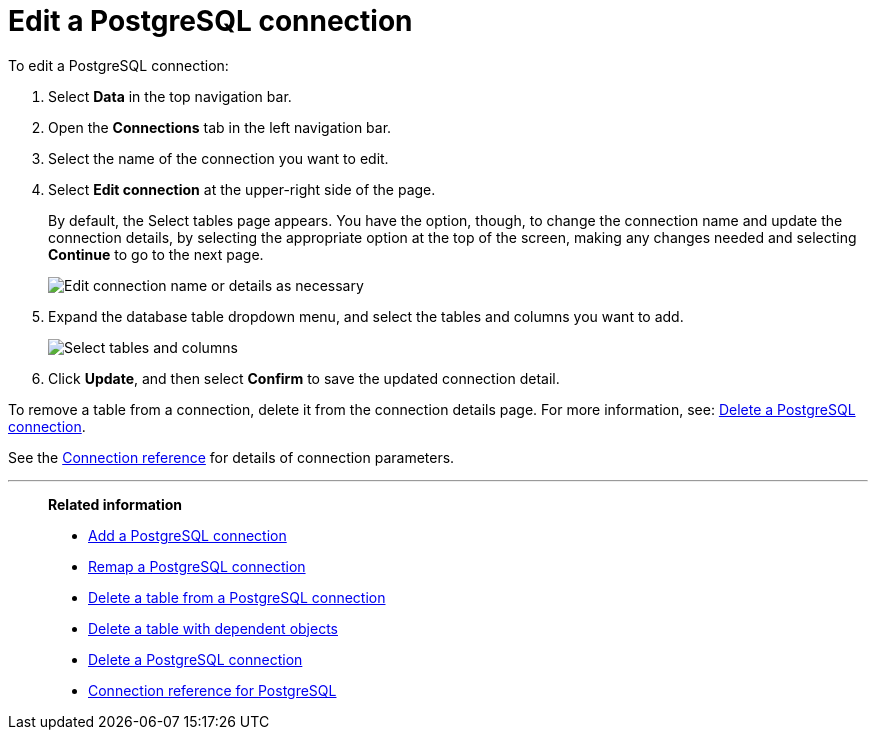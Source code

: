 = Edit a {connection} connection
:last_updated: 9/21/2020
:linkattrs:
:experimental:
:page-layout: default-cloud
:page-aliases:
:description: You can edit a PostgreSQL connection to add tables and columns.
:connection: PostgreSQL

To edit a {connection} connection:

. Select *Data* in the top navigation bar.
. Open the *Connections* tab in the left navigation bar.
. Select the name of the connection you want to edit.
. Select *Edit connection* at the upper-right side of the page.
+
By default, the Select tables page appears.
You have the option, though, to change the connection name and update the connection details, by selecting the appropriate option at the top of the screen, making any changes needed and selecting *Continue* to go to the next page.
+
image::edit_connection_btns.png[Edit connection name or details as necessary]

. Expand the database table dropdown menu, and select the tables and columns you want to add.
+
image::teradata-edittables.png[Select tables and columns]
// ![]({{ site.baseurl }}/images/connection-update.png "Edit connection dialog box")

. Click *Update*, and then select *Confirm* to save the updated connection detail.

To remove a table from a connection, delete it from the connection details page.
For more information, see: xref:connections-postgresql-delete.adoc[Delete a {connection} connection].

See the xref:connections-postgresql-reference.adoc[Connection reference] for details of connection parameters.

'''
> **Related information**
>
> * xref:connections-postgresql-add.adoc[Add a {connection} connection]
> * xref:connections-postgresql-remap.adoc[Remap a {connection} connection]
> * xref:connections-postgresql-delete-table.adoc[Delete a table from a {connection} connection]
> * xref:connections-postgresql-delete-table-dependencies.adoc[Delete a table with dependent objects]
> * xref:connections-postgresql-delete.adoc[Delete a {connection} connection]
> * xref:connections-postgresql-reference.adoc[Connection reference for {connection}]